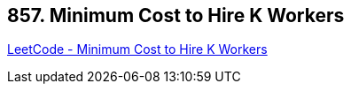 == 857. Minimum Cost to Hire K Workers

https://leetcode.com/problems/minimum-cost-to-hire-k-workers/[LeetCode - Minimum Cost to Hire K Workers]


